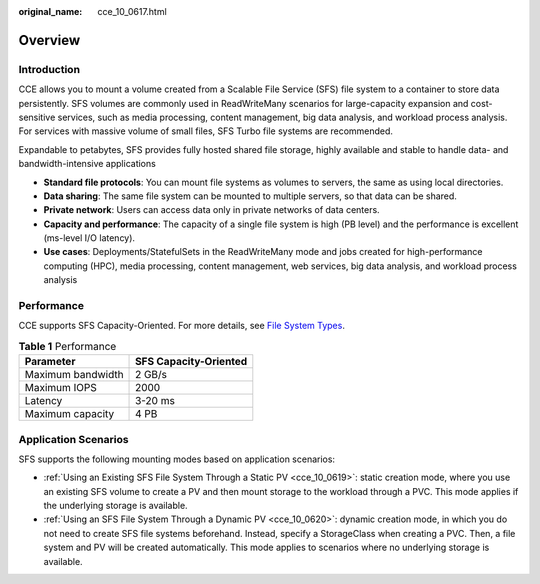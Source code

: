 :original_name: cce_10_0617.html

.. _cce_10_0617:

Overview
========

Introduction
------------

CCE allows you to mount a volume created from a Scalable File Service (SFS) file system to a container to store data persistently. SFS volumes are commonly used in ReadWriteMany scenarios for large-capacity expansion and cost-sensitive services, such as media processing, content management, big data analysis, and workload process analysis. For services with massive volume of small files, SFS Turbo file systems are recommended.

Expandable to petabytes, SFS provides fully hosted shared file storage, highly available and stable to handle data- and bandwidth-intensive applications

-  **Standard file protocols**: You can mount file systems as volumes to servers, the same as using local directories.
-  **Data sharing**: The same file system can be mounted to multiple servers, so that data can be shared.
-  **Private network**: Users can access data only in private networks of data centers.
-  **Capacity and performance**: The capacity of a single file system is high (PB level) and the performance is excellent (ms-level I/O latency).
-  **Use cases**: Deployments/StatefulSets in the ReadWriteMany mode and jobs created for high-performance computing (HPC), media processing, content management, web services, big data analysis, and workload process analysis

Performance
-----------

CCE supports SFS Capacity-Oriented. For more details, see `File System Types <https://docs.otc.t-systems.com/en-us/usermanual/sfs/sfs_01_0005.html>`__.

.. table:: **Table 1** Performance

   ================= =====================
   Parameter         SFS Capacity-Oriented
   ================= =====================
   Maximum bandwidth 2 GB/s
   Maximum IOPS      2000
   Latency           3-20 ms
   Maximum capacity  4 PB
   ================= =====================

Application Scenarios
---------------------

SFS supports the following mounting modes based on application scenarios:

-  :ref:`Using an Existing SFS File System Through a Static PV <cce_10_0619>`: static creation mode, where you use an existing SFS volume to create a PV and then mount storage to the workload through a PVC. This mode applies if the underlying storage is available.
-  :ref:`Using an SFS File System Through a Dynamic PV <cce_10_0620>`: dynamic creation mode, in which you do not need to create SFS file systems beforehand. Instead, specify a StorageClass when creating a PVC. Then, a file system and PV will be created automatically. This mode applies to scenarios where no underlying storage is available.
